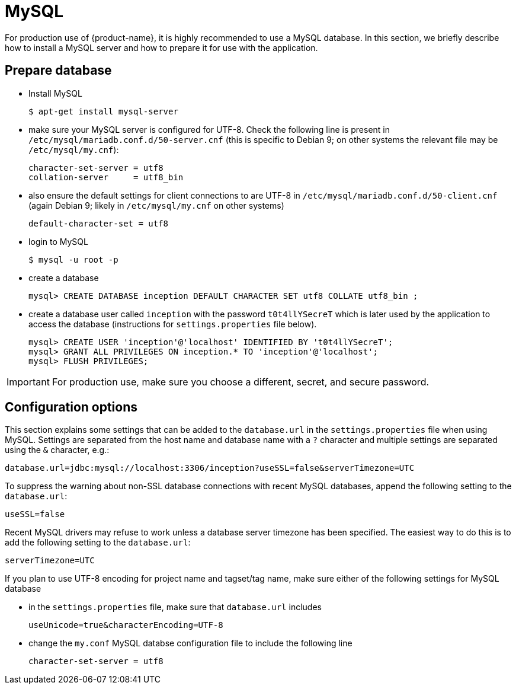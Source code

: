 // Copyright 2015
// Ubiquitous Knowledge Processing (UKP) Lab and FG Language Technology
// Technische Universität Darmstadt
// 
// Licensed under the Apache License, Version 2.0 (the "License");
// you may not use this file except in compliance with the License.
// You may obtain a copy of the License at
// 
// http://www.apache.org/licenses/LICENSE-2.0
// 
// Unless required by applicable law or agreed to in writing, software
// distributed under the License is distributed on an "AS IS" BASIS,
// WITHOUT WARRANTIES OR CONDITIONS OF ANY KIND, either express or implied.
// See the License for the specific language governing permissions and
// limitations under the License.

= MySQL

For production use of {product-name}, it is highly recommended to use a MySQL database. In this 
section, we briefly describe how to install a MySQL server and how to prepare it for use with 
the application.

== Prepare database

* Install MySQL
+
[source,bash]
----
$ apt-get install mysql-server
----
* make sure your MySQL server is configured for UTF-8. Check the following line is present in `/etc/mysql/mariadb.conf.d/50-server.cnf` (this is specific to Debian 9; on other systems the relevant file
may be `/etc/mysql/my.cnf`):
+
[source,bash]
----
character-set-server = utf8
collation-server     = utf8_bin
----
* also ensure the default settings for client connections to are UTF-8 in `/etc/mysql/mariadb.conf.d/50-client.cnf` (again Debian 9; likely in `/etc/mysql/my.cnf` on other systems)
+
[source,bash]
----
default-character-set = utf8
----
* login to MySQL
+
[source,bash]
----
$ mysql -u root -p
----
* create a database
+
[source,mysql]
----
mysql> CREATE DATABASE inception DEFAULT CHARACTER SET utf8 COLLATE utf8_bin ;
----
* create a database user called `inception` with the password `t0t4llYSecreT` which is later used by the application to access the database (instructions for `settings.properties` file below).
+
[source,mysql]
----
mysql> CREATE USER 'inception'@'localhost' IDENTIFIED BY 't0t4llYSecreT';
mysql> GRANT ALL PRIVILEGES ON inception.* TO 'inception'@'localhost';
mysql> FLUSH PRIVILEGES;
----

IMPORTANT: For production use, make sure you choose a different, secret, and secure password.


== Configuration options

This section explains some settings that can be added to the `database.url` in the 
`settings.properties` file when using MySQL. Settings are separated from the host name and database
name with a `?` character and multiple settings are separated using the `&` character, e.g.:

----
database.url=jdbc:mysql://localhost:3306/inception?useSSL=false&serverTimezone=UTC
----

To suppress the warning about non-SSL database connections with recent MySQL databases, append the
following setting to the `database.url`:

----
useSSL=false
----

Recent MySQL drivers may refuse to work unless a database server timezone has been specified. The
easiest way to do this is to add the following setting to the `database.url`: 

----
serverTimezone=UTC
----

If you plan to use UTF-8 encoding for project name and tagset/tag name, make sure either of the following settings for MySQL database

* in the `settings.properties` file, make sure that `database.url` includes 
+
----
useUnicode=true&characterEncoding=UTF-8
----

* change the `my.conf` MySQL databse configuration file to include the following line
+
----
character-set-server = utf8
----
